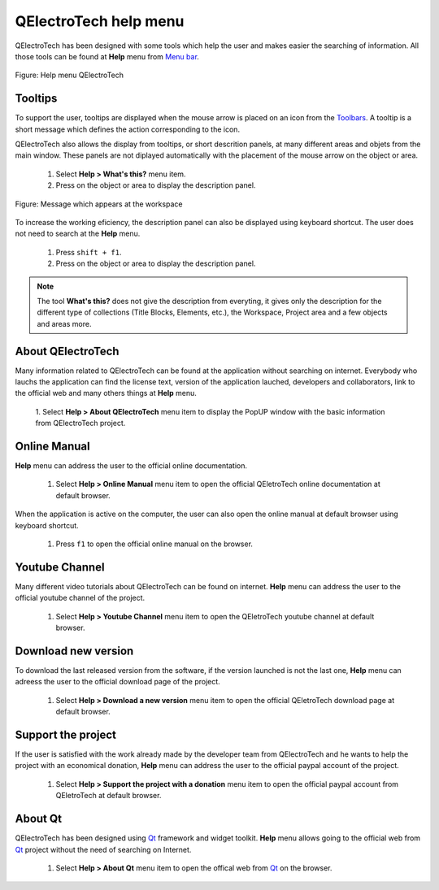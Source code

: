 .. _en/basics/help

QElectroTech help menu
======================

QElectroTech has been designed with some tools which help the user and makes easier the searching of information. All those tools can be found at **Help** menu from `Menu bar`_.

.. figure:: graphics/qet_help.png
   :align: center

   Figure: Help menu QElectroTech

Tooltips
~~~~~~~~

To support the user, tooltips are displayed when the mouse arrow is placed on an icon from the `Toolbars`_. A tooltip is a short message which defines the action corresponding to the icon. 

QElectroTech also allows the display from tooltips, or short descrition panels, at many different areas and objets from the main window. These panels are not diplayed automatically with the placement of the mouse arrow on the object or area. 

    1. Select **Help > What's this?** menu item.
    2. Press on the object or area to display the description panel.

.. figure:: graphics/qet_tooltip_workspace.png
   :align: center

   Figure: Message which appears at the workspace

To increase the working eficiency, the description panel can also be displayed using keyboard shortcut. The user does not need to search at the **Help** menu. 

    1. Press ``shift + f1``.
    2. Press on the object or area to display the description panel. 

.. note::

   The tool **What's this?** does not give the description from everyting, it gives only the description for the different type of collections (Title Blocks, Elements, etc.), the Workspace, Project area and a few objects and areas more.

About QElectroTech
~~~~~~~~~~~~~~~~~~

Many information related to QElectroTech can be found at the application without searching on internet. Everybody who lauchs the application can find the license text, version of the application lauched, developers and collaborators, link to the official web and many others things at **Help** menu. 

    1. Select **Help > About QElectroTech** menu item to display the PopUP window with the basic information from 
    QElectroTech project.  

Online Manual
~~~~~~~~~~~~~

**Help** menu can address the user to the official online documentation. 

    1. Select **Help > Online Manual** menu item to open the official QEletroTech online documentation at default browser.

When the application is active on the computer, the user can also open the online manual at default browser using keyboard shortcut.

    1. Press ``f1`` to open the official online manual on the browser.

.. seealso::

    For more information about QElectroTech keyboard shortcut, please refers to `Menu bar`_ section.


Youtube Channel
~~~~~~~~~~~~~~~

Many different video tutorials about QElectroTech can be found on internet. **Help** menu can address the user to the official youtube channel of the project. 

    1. Select **Help > Youtube Channel** menu item to open the QEletroTech youtube channel at default browser.


Download new version
~~~~~~~~~~~~~~~~~~~~

To download the last released version from the software, if the version launched is not the last one, **Help** menu can adreess the user to the official download page of the project.

    1. Select **Help > Download a new version** menu item to open the official QEletroTech download page at default browser.

Support the project
~~~~~~~~~~~~~~~~~~~

If the user is satisfied with the work already made by the developer team from QElectroTech and he wants to help the project with an economical donation, **Help** menu can address the user to the official paypal account of the project.

    1. Select **Help > Support the project with a donation** menu item to open the official paypal account from QEletroTech at default browser.

About Qt
~~~~~~~~

QElectroTech has been designed using `Qt`_ framework and widget toolkit. **Help** menu allows going to the official web from `Qt`_ project without the need of searching on Internet.

    1. Select **Help > About Qt** menu item to open the offical web from `Qt`_ on the browser. 

.. _Qt: https://www.qt.io/

.. _Menu bar: ../../en/interface/menu_bar.html
.. _Toolbars: ../../en/interface/toolbars.html
